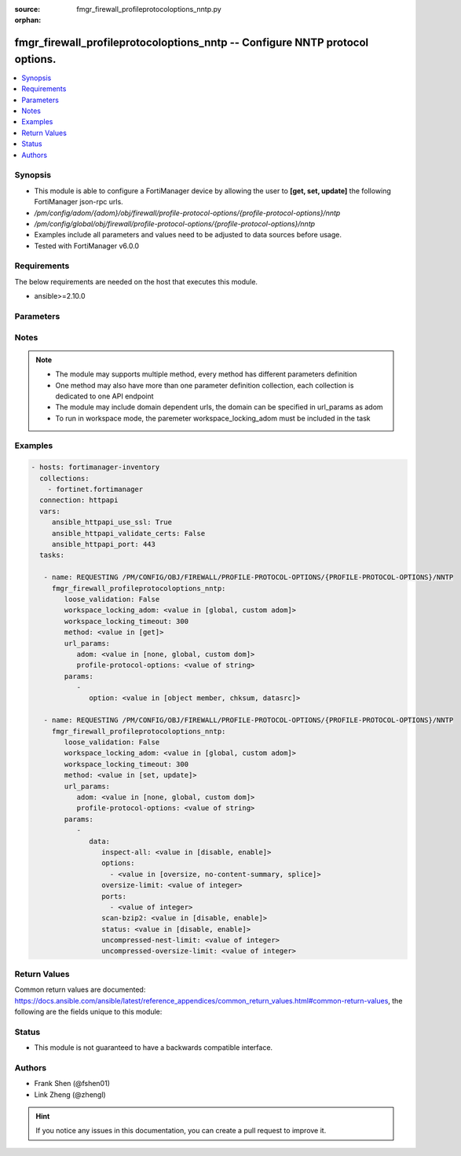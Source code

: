 :source: fmgr_firewall_profileprotocoloptions_nntp.py

:orphan:

.. _fmgr_firewall_profileprotocoloptions_nntp:

fmgr_firewall_profileprotocoloptions_nntp -- Configure NNTP protocol options.
+++++++++++++++++++++++++++++++++++++++++++++++++++++++++++++++++++++++++++++

.. versionadded:: 2.10

.. contents::
   :local:
   :depth: 1


Synopsis
--------

- This module is able to configure a FortiManager device by allowing the user to **[get, set, update]** the following FortiManager json-rpc urls.
- `/pm/config/adom/{adom}/obj/firewall/profile-protocol-options/{profile-protocol-options}/nntp`
- `/pm/config/global/obj/firewall/profile-protocol-options/{profile-protocol-options}/nntp`
- Examples include all parameters and values need to be adjusted to data sources before usage.
- Tested with FortiManager v6.0.0


Requirements
------------
The below requirements are needed on the host that executes this module.

- ansible>=2.10.0



Parameters
----------

.. raw:: html

 <ul>
 <li><span class="li-head">loose_validation</span> - Do parameter validation in a loose way <span class="li-normal">type: bool</span> <span class="li-required">required: false</span> <span class="li-normal">default: false</span>  </li>
 <li><span class="li-head">workspace_locking_adom</span> - Acquire the workspace lock if FortiManager is running in workspace mode <span class="li-normal">type: str</span> <span class="li-required">required: false</span> <span class="li-normal"> choices: global, custom dom</span> </li>
 <li><span class="li-head">workspace_locking_timeout</span> - The maximum time in seconds to wait for other users to release workspace lock <span class="li-normal">type: integer</span> <span class="li-required">required: false</span>  <span class="li-normal">default: 300</span> </li>
 <li><span class="li-head">url_params</span> - parameters in url path <span class="li-normal">type: dict</span> <span class="li-required">required: true</span></li>
 <ul class="ul-self">
 <li><span class="li-head">adom</span> - the domain prefix <span class="li-normal">type: str</span> <span class="li-normal"> choices: none, global, custom dom</span></li>
 <li><span class="li-head">profile-protocol-options</span> - the object name <span class="li-normal">type: str</span> </li>
 </ul>
 <li><span class="li-head">parameters for method: [get]</span> - Configure NNTP protocol options.</li>
 <ul class="ul-self">
 <li><span class="li-head">option</span> - Set fetch option for the request. <span class="li-normal">type: str</span>  <span class="li-normal">choices: [object member, chksum, datasrc]</span> </li>
 </ul>
 <li><span class="li-head">parameters for method: [set, update]</span> - Configure NNTP protocol options.</li>
 <ul class="ul-self">
 <li><span class="li-head">data</span> - No description for the parameter <span class="li-normal">type: dict</span> <ul class="ul-self">
 <li><span class="li-head">inspect-all</span> - Enable/disable the inspection of all ports for the protocol. <span class="li-normal">type: str</span>  <span class="li-normal">choices: [disable, enable]</span> </li>
 <li><span class="li-head">options</span> - No description for the parameter <span class="li-normal">type: array</span> <ul class="ul-self">
 <li><span class="li-head">{no-name}</span> - No description for the parameter <span class="li-normal">type: str</span>  <span class="li-normal">choices: [oversize, no-content-summary, splice]</span> </li>
 </ul>
 <li><span class="li-head">oversize-limit</span> - Maximum in-memory file size that can be scanned (1 - 383 MB, default = 10). <span class="li-normal">type: int</span> </li>
 <li><span class="li-head">ports</span> - No description for the parameter <span class="li-normal">type: array</span> <ul class="ul-self">
 <li><span class="li-head">{no-name}</span> - No description for the parameter <span class="li-normal">type: int</span> </li>
 </ul>
 <li><span class="li-head">scan-bzip2</span> - Enable/disable scanning of BZip2 compressed files. <span class="li-normal">type: str</span>  <span class="li-normal">choices: [disable, enable]</span> </li>
 <li><span class="li-head">status</span> - Enable/disable the active status of scanning for this protocol. <span class="li-normal">type: str</span>  <span class="li-normal">choices: [disable, enable]</span> </li>
 <li><span class="li-head">uncompressed-nest-limit</span> - Maximum nested levels of compression that can be uncompressed and scanned (2 - 100, default = 12). <span class="li-normal">type: int</span> </li>
 <li><span class="li-head">uncompressed-oversize-limit</span> - Maximum in-memory uncompressed file size that can be scanned (0 - 383 MB, 0 = unlimited, default = 10). <span class="li-normal">type: int</span> </li>
 </ul>
 </ul>
 </ul>






Notes
-----
.. note::

   - The module may supports multiple method, every method has different parameters definition

   - One method may also have more than one parameter definition collection, each collection is dedicated to one API endpoint

   - The module may include domain dependent urls, the domain can be specified in url_params as adom

   - To run in workspace mode, the paremeter workspace_locking_adom must be included in the task

Examples
--------

.. code-block:: yaml+jinja

 - hosts: fortimanager-inventory
   collections:
     - fortinet.fortimanager
   connection: httpapi
   vars:
      ansible_httpapi_use_ssl: True
      ansible_httpapi_validate_certs: False
      ansible_httpapi_port: 443
   tasks:

    - name: REQUESTING /PM/CONFIG/OBJ/FIREWALL/PROFILE-PROTOCOL-OPTIONS/{PROFILE-PROTOCOL-OPTIONS}/NNTP
      fmgr_firewall_profileprotocoloptions_nntp:
         loose_validation: False
         workspace_locking_adom: <value in [global, custom adom]>
         workspace_locking_timeout: 300
         method: <value in [get]>
         url_params:
            adom: <value in [none, global, custom dom]>
            profile-protocol-options: <value of string>
         params:
            -
               option: <value in [object member, chksum, datasrc]>

    - name: REQUESTING /PM/CONFIG/OBJ/FIREWALL/PROFILE-PROTOCOL-OPTIONS/{PROFILE-PROTOCOL-OPTIONS}/NNTP
      fmgr_firewall_profileprotocoloptions_nntp:
         loose_validation: False
         workspace_locking_adom: <value in [global, custom adom]>
         workspace_locking_timeout: 300
         method: <value in [set, update]>
         url_params:
            adom: <value in [none, global, custom dom]>
            profile-protocol-options: <value of string>
         params:
            -
               data:
                  inspect-all: <value in [disable, enable]>
                  options:
                    - <value in [oversize, no-content-summary, splice]>
                  oversize-limit: <value of integer>
                  ports:
                    - <value of integer>
                  scan-bzip2: <value in [disable, enable]>
                  status: <value in [disable, enable]>
                  uncompressed-nest-limit: <value of integer>
                  uncompressed-oversize-limit: <value of integer>



Return Values
-------------


Common return values are documented: https://docs.ansible.com/ansible/latest/reference_appendices/common_return_values.html#common-return-values, the following are the fields unique to this module:


.. raw:: html

 <ul>
 <li><span class="li-return"> return values for method: [get]</span> </li>
 <ul class="ul-self">
 <li><span class="li-return">data</span>
 - No description for the parameter <span class="li-normal">type: dict</span> <ul class="ul-self">
 <li> <span class="li-return"> inspect-all </span> - Enable/disable the inspection of all ports for the protocol. <span class="li-normal">type: str</span>  </li>
 <li> <span class="li-return"> options </span> - No description for the parameter <span class="li-normal">type: array</span> <ul class="ul-self">
 <li><span class="li-return">{no-name}</span> - No description for the parameter <span class="li-normal">type: str</span>  </li>
 </ul>
 <li> <span class="li-return"> oversize-limit </span> - Maximum in-memory file size that can be scanned (1 - 383 MB, default = 10). <span class="li-normal">type: int</span>  </li>
 <li> <span class="li-return"> ports </span> - No description for the parameter <span class="li-normal">type: array</span> <ul class="ul-self">
 <li><span class="li-return">{no-name}</span> - No description for the parameter <span class="li-normal">type: int</span>  </li>
 </ul>
 <li> <span class="li-return"> scan-bzip2 </span> - Enable/disable scanning of BZip2 compressed files. <span class="li-normal">type: str</span>  </li>
 <li> <span class="li-return"> status </span> - Enable/disable the active status of scanning for this protocol. <span class="li-normal">type: str</span>  </li>
 <li> <span class="li-return"> uncompressed-nest-limit </span> - Maximum nested levels of compression that can be uncompressed and scanned (2 - 100, default = 12). <span class="li-normal">type: int</span>  </li>
 <li> <span class="li-return"> uncompressed-oversize-limit </span> - Maximum in-memory uncompressed file size that can be scanned (0 - 383 MB, 0 = unlimited, default = 10). <span class="li-normal">type: int</span>  </li>
 </ul>
 <li><span class="li-return">status</span>
 - No description for the parameter <span class="li-normal">type: dict</span> <ul class="ul-self">
 <li> <span class="li-return"> code </span> - No description for the parameter <span class="li-normal">type: int</span>  </li>
 <li> <span class="li-return"> message </span> - No description for the parameter <span class="li-normal">type: str</span>  </li>
 </ul>
 <li><span class="li-return">url</span>
 - No description for the parameter <span class="li-normal">type: str</span>  <span class="li-normal">example: /pm/config/adom/{adom}/obj/firewall/profile-protocol-options/{profile-protocol-options}/nntp</span>  </li>
 </ul>
 <li><span class="li-return"> return values for method: [set, update]</span> </li>
 <ul class="ul-self">
 <li><span class="li-return">status</span>
 - No description for the parameter <span class="li-normal">type: dict</span> <ul class="ul-self">
 <li> <span class="li-return"> code </span> - No description for the parameter <span class="li-normal">type: int</span>  </li>
 <li> <span class="li-return"> message </span> - No description for the parameter <span class="li-normal">type: str</span>  </li>
 </ul>
 <li><span class="li-return">url</span>
 - No description for the parameter <span class="li-normal">type: str</span>  <span class="li-normal">example: /pm/config/adom/{adom}/obj/firewall/profile-protocol-options/{profile-protocol-options}/nntp</span>  </li>
 </ul>
 </ul>





Status
------

- This module is not guaranteed to have a backwards compatible interface.


Authors
-------

- Frank Shen (@fshen01)
- Link Zheng (@zhengl)


.. hint::

    If you notice any issues in this documentation, you can create a pull request to improve it.



